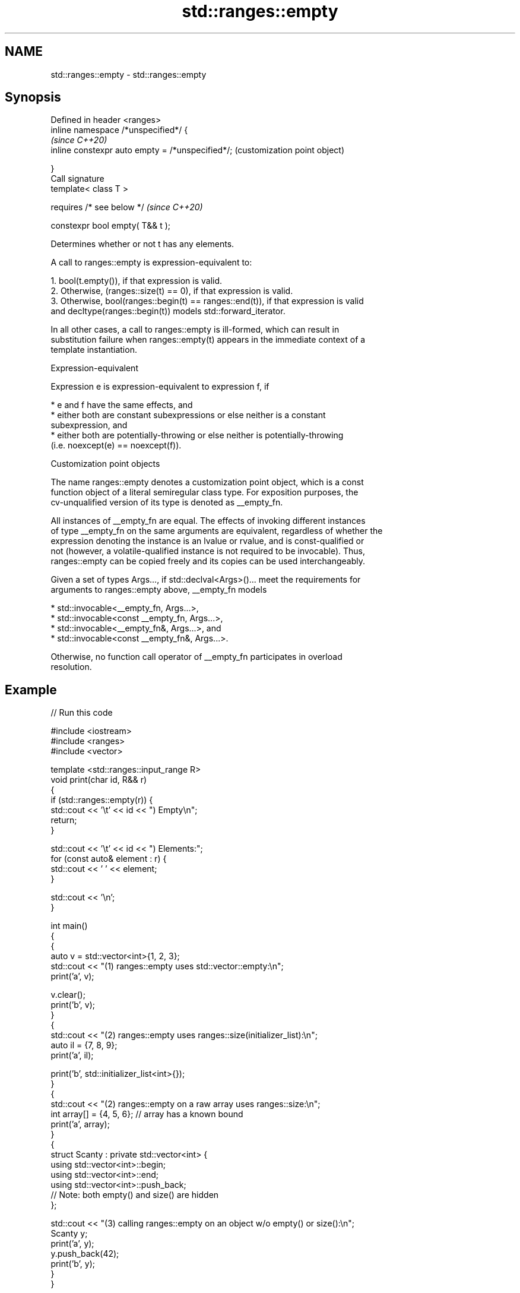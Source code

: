 .TH std::ranges::empty 3 "2022.07.31" "http://cppreference.com" "C++ Standard Libary"
.SH NAME
std::ranges::empty \- std::ranges::empty

.SH Synopsis
   Defined in header <ranges>
   inline namespace /*unspecified*/ {
                                                   \fI(since C++20)\fP
   inline constexpr auto empty = /*unspecified*/;  (customization point object)

   }
   Call signature
   template< class T >

   requires /* see below */                        \fI(since C++20)\fP

   constexpr bool empty( T&& t );

   Determines whether or not t has any elements.

   A call to ranges::empty is expression-equivalent to:

    1. bool(t.empty()), if that expression is valid.
    2. Otherwise, (ranges::size(t) == 0), if that expression is valid.
    3. Otherwise, bool(ranges::begin(t) == ranges::end(t)), if that expression is valid
       and decltype(ranges::begin(t)) models std::forward_iterator.

   In all other cases, a call to ranges::empty is ill-formed, which can result in
   substitution failure when ranges::empty(t) appears in the immediate context of a
   template instantiation.

  Expression-equivalent

   Expression e is expression-equivalent to expression f, if

     * e and f have the same effects, and
     * either both are constant subexpressions or else neither is a constant
       subexpression, and
     * either both are potentially-throwing or else neither is potentially-throwing
       (i.e. noexcept(e) == noexcept(f)).

  Customization point objects

   The name ranges::empty denotes a customization point object, which is a const
   function object of a literal semiregular class type. For exposition purposes, the
   cv-unqualified version of its type is denoted as __empty_fn.

   All instances of __empty_fn are equal. The effects of invoking different instances
   of type __empty_fn on the same arguments are equivalent, regardless of whether the
   expression denoting the instance is an lvalue or rvalue, and is const-qualified or
   not (however, a volatile-qualified instance is not required to be invocable). Thus,
   ranges::empty can be copied freely and its copies can be used interchangeably.

   Given a set of types Args..., if std::declval<Args>()... meet the requirements for
   arguments to ranges::empty above, __empty_fn models

     * std::invocable<__empty_fn, Args...>,
     * std::invocable<const __empty_fn, Args...>,
     * std::invocable<__empty_fn&, Args...>, and
     * std::invocable<const __empty_fn&, Args...>.

   Otherwise, no function call operator of __empty_fn participates in overload
   resolution.

.SH Example


// Run this code

 #include <iostream>
 #include <ranges>
 #include <vector>

 template <std::ranges::input_range R>
 void print(char id, R&& r)
 {
     if (std::ranges::empty(r)) {
         std::cout << '\\t' << id << ") Empty\\n";
         return;
     }

     std::cout << '\\t' << id << ") Elements:";
     for (const auto& element : r) {
         std::cout << ' ' << element;
     }

     std::cout << '\\n';
 }

 int main()
 {
     {
         auto v = std::vector<int>{1, 2, 3};
         std::cout << "(1) ranges::empty uses std::vector::empty:\\n";
         print('a', v);

         v.clear();
         print('b', v);
     }
     {
         std::cout << "(2) ranges::empty uses ranges::size(initializer_list):\\n";
         auto il = {7, 8, 9};
         print('a', il);

         print('b', std::initializer_list<int>{});
     }
     {
         std::cout << "(2) ranges::empty on a raw array uses ranges::size:\\n";
         int array[] = {4, 5, 6}; // array has a known bound
         print('a', array);
     }
     {
         struct Scanty : private std::vector<int> {
             using std::vector<int>::begin;
             using std::vector<int>::end;
             using std::vector<int>::push_back;
             // Note: both empty() and size() are hidden
         };

         std::cout << "(3) calling ranges::empty on an object w/o empty() or size():\\n";
         Scanty y;
         print('a', y);
         y.push_back(42);
         print('b', y);
     }
 }

.SH Output:

 \fB(1)\fP ranges::empty uses std::vector::empty:
         a) Elements: 1 2 3
         b) Empty
 \fB(2)\fP ranges::empty uses ranges::size(initializer_list):
         a) Elements: 7 8 9
         b) Empty
 \fB(2)\fP ranges::empty on a raw array uses ranges::size:
         a) Elements: 4 5 6
 \fB(3)\fP calling ranges::empty on an object w/o empty() or size():
         a) Empty
         b) Elements: 42

.SH See also

   empty   checks whether the container is empty
   \fI(C++17)\fP \fI(function template)\fP
